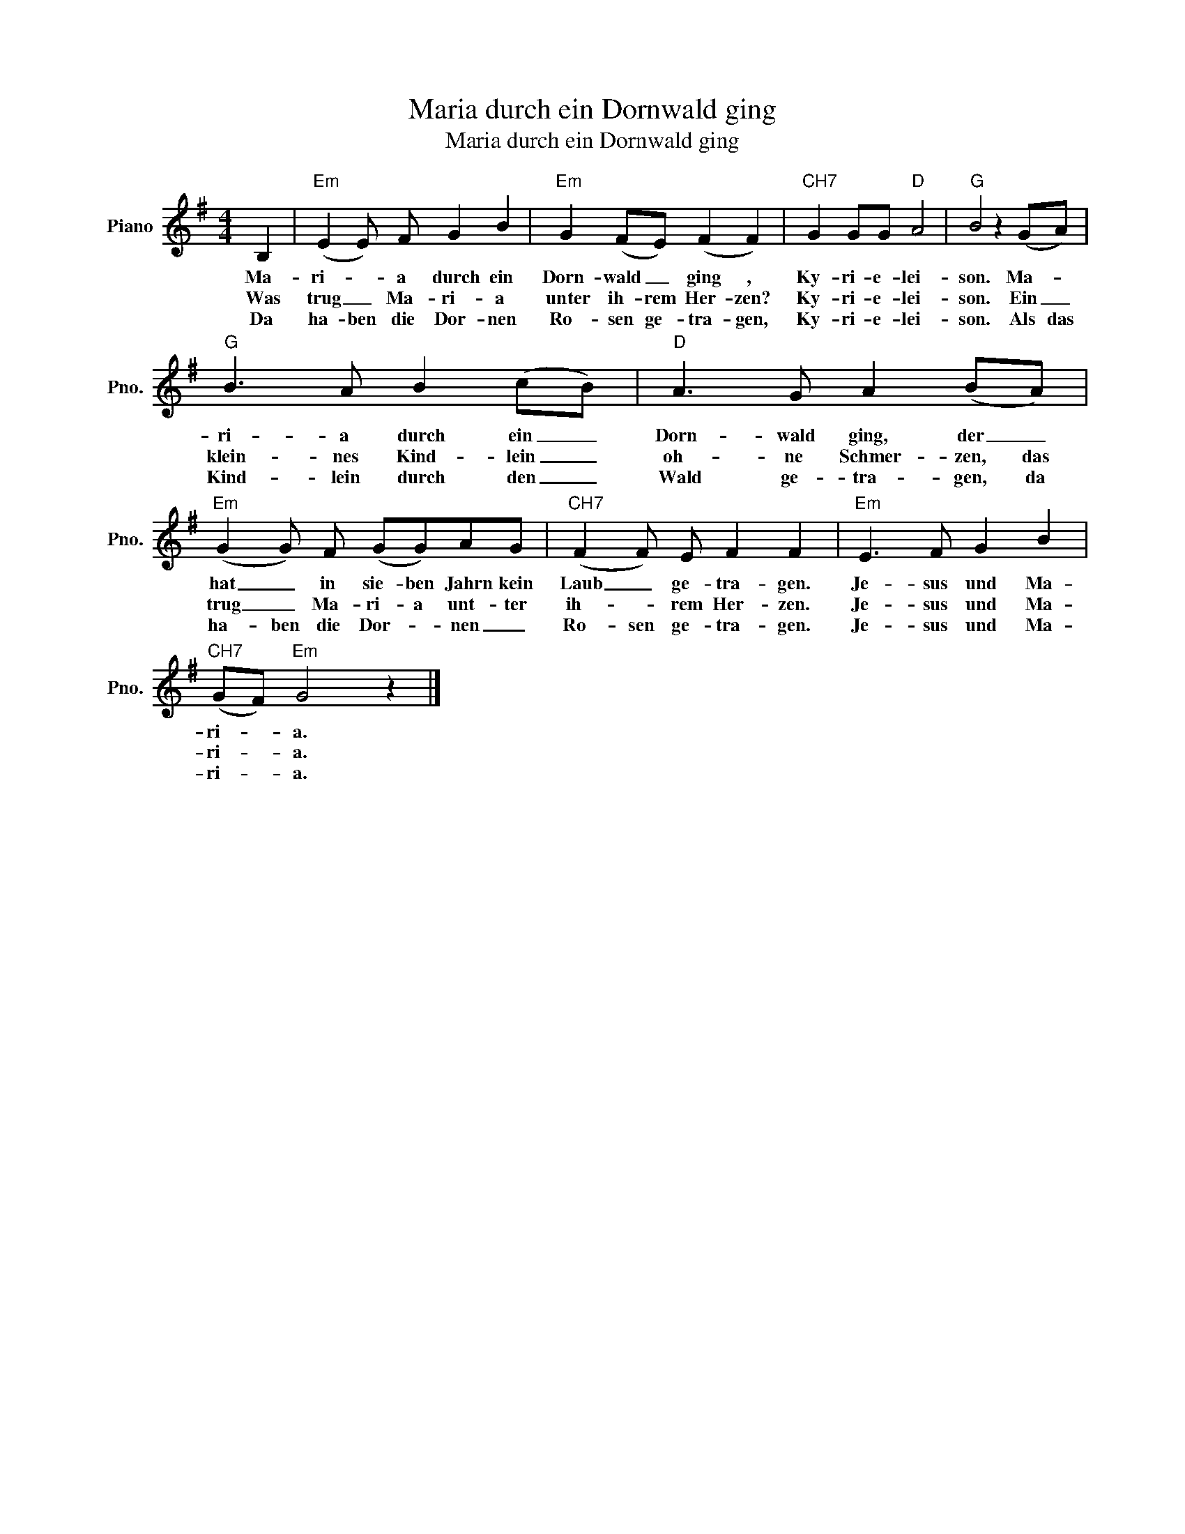 X:1
T:Maria durch ein Dornwald ging
T:Maria durch ein Dornwald ging
L:1/8
M:4/4
K:G
V:1 treble nm="Piano" snm="Pno."
V:1
 B,2 |"Em" (E2 E) F G2 B2 |"Em" G2 (FE) (F2 F2) |"CH7" G2 GG"D" A4 |"G" B4 z2 (GA) | %5
w: Ma-|ri- * a durch ein|Dorn- wald _ ging ,|Ky- ri- e- lei-|son. Ma- *|
w: Was|trug _ Ma- ri- a|unter ih- rem Her- zen?|Ky- ri- e- lei-|son. Ein _|
w: Da|ha- ben die Dor- nen|Ro- sen ge- tra- gen,|Ky- ri- e- lei-|son. Als das|
"G" B3 A B2 (cB) |"D" A3 G A2 (BA) |"Em" (G2 G) F (GG)AG |"CH7" (F2 F) E F2 F2 |"Em" E3 F G2 B2 | %10
w: ri- a durch ein _|Dorn- wald ging, der _|hat _ in sie- ben Jahrn kein|Laub _ ge- tra- gen.|Je- sus und Ma-|
w: klein- nes Kind- lein _|oh- ne Schmer- zen, das|trug _ Ma- ri- a unt- ter|ih- * rem Her- zen.|Je- sus und Ma-|
w: Kind- lein durch den _|Wald ge- tra- gen, da|ha- ben die Dor- * nen _|Ro- sen ge- tra- gen.|Je- sus und Ma-|
"CH7" (GF)"Em" G4 z2 |] %11
w: ri- * a.|
w: ri- * a.|
w: ri- * a.|

